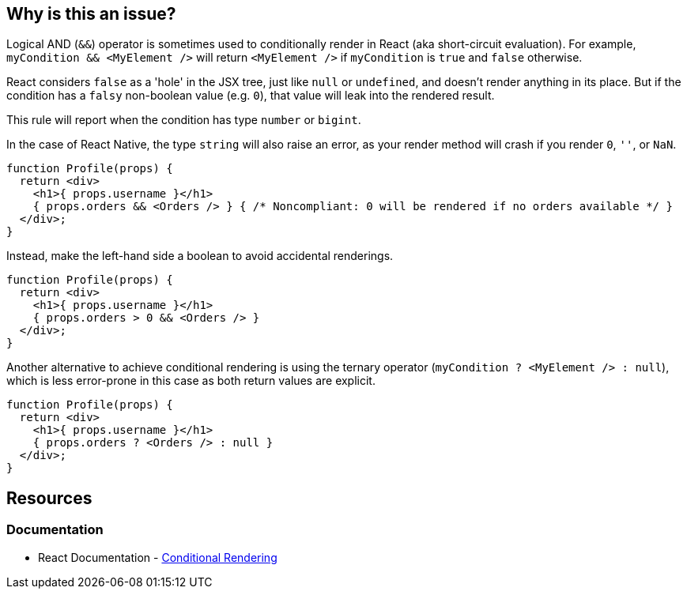 == Why is this an issue?

Logical AND (`&&`) operator is sometimes used to conditionally render in React (aka short-circuit evaluation). For example, `myCondition && <MyElement />` will return `<MyElement />` if `myCondition` is `true` and `false` otherwise.

React considers `false` as a 'hole' in the JSX tree, just like `null` or `undefined`, and doesn't render anything in its place. But if the condition has a `falsy` non-boolean value (e.g. `0`), that value will leak into the rendered result.

This rule will report when the condition has type `number` or `bigint`.

In the case of React Native, the type `string` will also raise an error, as your render method will crash if you render `0`, `''`, or `NaN`.

[source,javascript,diff-id=1,diff-type=noncompliant]
----
function Profile(props) {
  return <div>
    <h1>{ props.username }</h1>
    { props.orders && <Orders /> } { /* Noncompliant: 0 will be rendered if no orders available */ }
  </div>;
}
----

Instead, make the left-hand side a boolean to avoid accidental renderings.

[source,javascript,diff-id=1,diff-type=compliant]
----
function Profile(props) {
  return <div>
    <h1>{ props.username }</h1>
    { props.orders > 0 && <Orders /> }
  </div>;
}
----

Another alternative to achieve conditional rendering is using the ternary operator (`myCondition ? <MyElement /> : null`), which is less error-prone in this case as both return values are explicit.

[source,javascript,diff-id=1,diff-type=compliant]
----
function Profile(props) {
  return <div>
    <h1>{ props.username }</h1>
    { props.orders ? <Orders /> : null }
  </div>;
}
----

== Resources

=== Documentation

* React Documentation - https://react.dev/learn/conditional-rendering#logical-and-operator-[Conditional Rendering]
